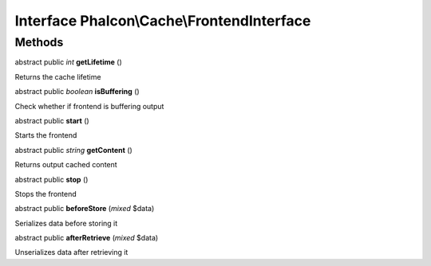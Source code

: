 Interface **Phalcon\\Cache\\FrontendInterface**
===============================================

Methods
---------

abstract public *int*  **getLifetime** ()

Returns the cache lifetime



abstract public *boolean*  **isBuffering** ()

Check whether if frontend is buffering output



abstract public  **start** ()

Starts the frontend



abstract public *string*  **getContent** ()

Returns output cached content



abstract public  **stop** ()

Stops the frontend



abstract public  **beforeStore** (*mixed* $data)

Serializes data before storing it



abstract public  **afterRetrieve** (*mixed* $data)

Unserializes data after retrieving it



